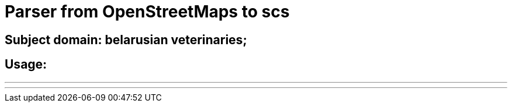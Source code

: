 # Parser from OpenStreetMaps to scs

## Subject domain: belarusian veterinaries;

## Usage:

'''
./veterinary_scraper
'''
